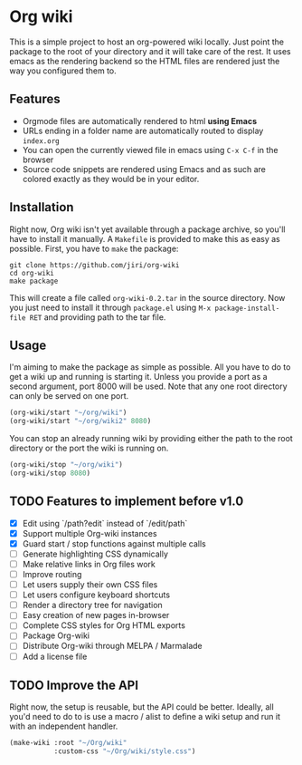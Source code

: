 * Org wiki

This is a simple project to host an org-powered wiki locally. Just
point the package to the root of your directory and it will take care
of the rest. It uses emacs as the rendering backend so the HTML files
are rendered just the way you configured them to.

** Features

- Orgmode files are automatically rendered to html *using Emacs*
- URLs ending in a folder name are automatically routed to display
  ~index.org~
- You can open the currently viewed file in emacs using ~C-x C-f~ in
  the browser
- Source code snippets are rendered using Emacs and as such are
  colored exactly as they would be in your editor.

** Installation

Right now, Org wiki isn't yet available through a package archive, so
you'll have to install it manually. A ~Makefile~ is provided to make
this as easy as possible. First, you have to ~make~ the package:

#+BEGIN_SRC shell
git clone https://github.com/jiri/org-wiki
cd org-wiki
make package
#+END_SRC

This will create a file called ~org-wiki-0.2.tar~ in the source
directory. Now you just need to install it through ~package.el~ using
~M-x package-install-file RET~ and providing path to the tar file.

** Usage

I'm aiming to make the package as simple as possible. All you have to
do to get a wiki up and running is starting it. Unless you provide a
port as a second argument, port 8000 will be used. Note that any one
root directory can only be served on one port.

#+BEGIN_SRC emacs-lisp
(org-wiki/start "~/org/wiki")
(org-wiki/start "~/org/wiki2" 8080)
#+END_SRC

You can stop an already running wiki by providing either the path to
the root directory or the port the wiki is running on.

#+BEGIN_SRC emacs-lisp
(org-wiki/stop "~/org/wiki")
(org-wiki/stop 8080)
#+END_SRC

** TODO Features to implement before v1.0

- [X] Edit using `/path?edit` instead of `/edit/path`
- [X] Support multiple Org-wiki instances
- [X] Guard start / stop functions against multiple calls
- [ ] Generate highlighting CSS dynamically
- [ ] Make relative links in Org files work
- [ ] Improve routing
- [ ] Let users supply their own CSS files
- [ ] Let users configure keyboard shortcuts
- [ ] Render a directory tree for navigation
- [ ] Easy creation of new pages in-browser
- [ ] Complete CSS styles for Org HTML exports
- [ ] Package Org-wiki
- [ ] Distribute Org-wiki through MELPA / Marmalade
- [ ] Add a license file

** TODO Improve the API

Right now, the setup is reusable, but the API could be
better. Ideally, all you'd need to do to is use a macro / alist to
define a wiki setup and run it with an independent handler.

#+BEGIN_SRC emacs-lisp
(make-wiki :root "~/Org/wiki"
           :custom-css "~/Org/wiki/style.css")
#+END_SRC
